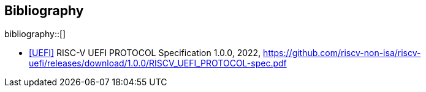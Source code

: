 [bibliography]
== Bibliography

bibliography::[]

* [[UEFI]]<<UEFI>> RISC-V UEFI PROTOCOL Specification 1.0.0, 2022, https://github.com/riscv-non-isa/riscv-uefi/releases/download/1.0.0/RISCV_UEFI_PROTOCOL-spec.pdf
